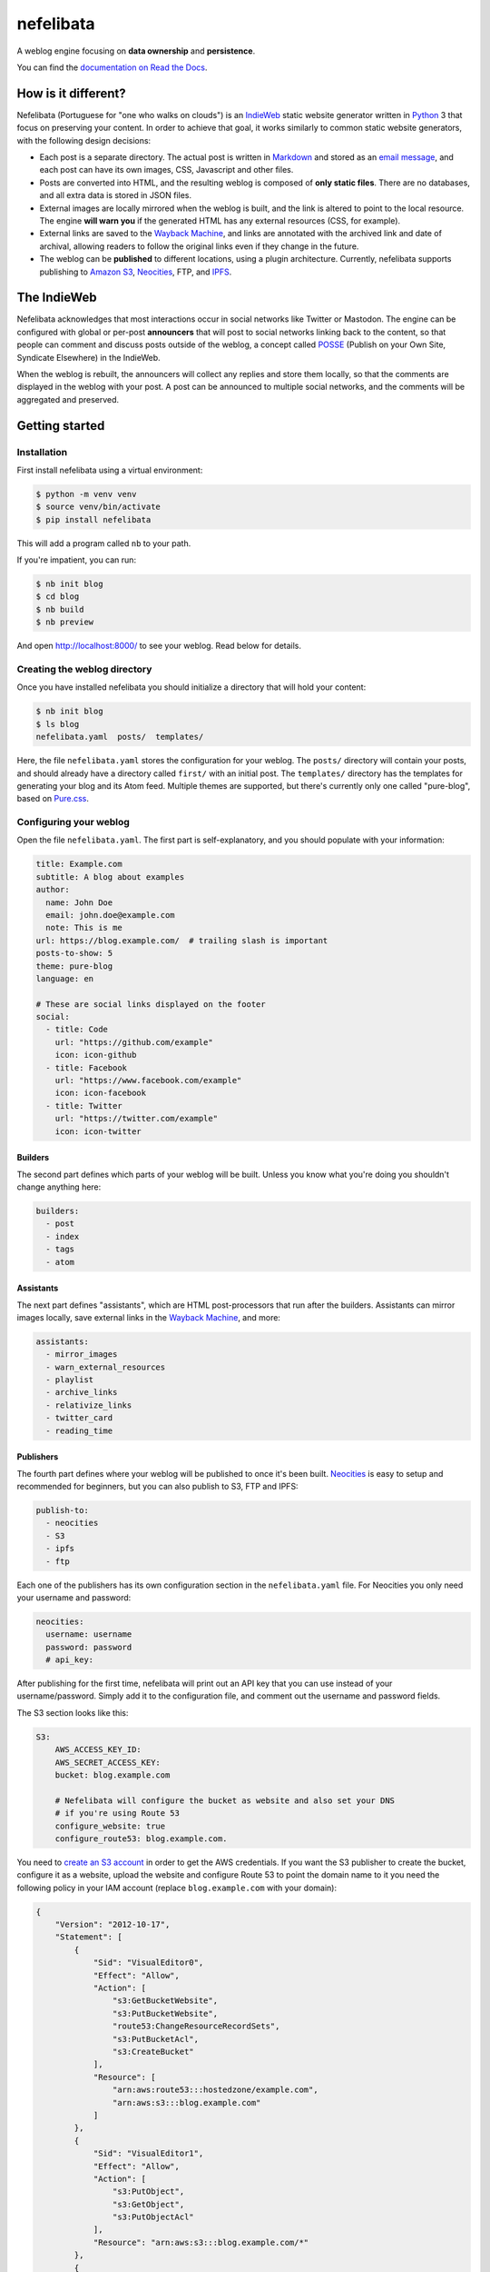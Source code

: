 ==========
nefelibata
==========

A weblog engine focusing on **data ownership** and **persistence**.

You can find the `documentation on Read the Docs <https://nefelibata.readthedocs.io/en/latest/>`_.

How is it different?
====================

Nefelibata (Portuguese for "one who walks on clouds") is an `IndieWeb <https://indieweb.org/>`_ static website generator written in `Python <https://www.python.org/>`_ 3 that focus on preserving your content. In order to achieve that goal, it works similarly to common static website generators, with the following design decisions:

- Each post is a separate directory. The actual post is written in `Markdown <https://www.markdownguide.org/>`_ and stored as an `email message <https://tools.ietf.org/html/rfc5322.html>`_, and each post can have its own images, CSS, Javascript and other files.
- Posts are converted into HTML, and the resulting weblog is composed of **only static files**. There are no databases, and all extra data is stored in JSON files.
- External images are locally mirrored when the weblog is built, and the link is altered to point to the local resource. The engine **will warn you** if the generated HTML has any external resources (CSS, for example).
- External links are saved to the `Wayback Machine <https://archive.org/web/>`_, and links are annotated with the archived link and date of archival, allowing readers to follow the original links even if they change in the future.
- The weblog can be **published** to different locations, using a plugin architecture. Currently, nefelibata supports publishing to `Amazon S3 <https://aws.amazon.com/s3/>`_, `Neocities <https://neocities.org/>`_, FTP, and `IPFS <https://ipfs.io/>`_.

The IndieWeb
============

Nefelibata acknowledges that most interactions occur in social networks like Twitter or Mastodon. The engine can be configured with global or per-post **announcers** that will post to social networks linking back to the content, so that people can comment and discuss posts outside of the weblog, a concept called `POSSE <https://indieweb.org/POSSE>`_ (Publish on your Own Site, Syndicate Elsewhere) in the IndieWeb.

When the weblog is rebuilt, the announcers will collect any replies and store them locally, so that the comments are displayed in the weblog with your post. A post can be announced to multiple social networks, and the comments will be aggregated and preserved.

Getting started
===============

Installation
------------

First install nefelibata using a virtual environment:

.. code-block:: bash

    $ python -m venv venv
    $ source venv/bin/activate
    $ pip install nefelibata

This will add a program called ``nb`` to your path.

If you're impatient, you can run:

.. code-block:: bash

    $ nb init blog
    $ cd blog
    $ nb build
    $ nb preview

And open http://localhost:8000/ to see your weblog. Read below for details.

Creating the weblog directory
-----------------------------

Once you have installed nefelibata you should initialize a directory that will hold your content:

.. code-block:: bash

    $ nb init blog
    $ ls blog
    nefelibata.yaml  posts/  templates/

Here, the file ``nefelibata.yaml`` stores the configuration for your weblog. The ``posts/`` directory will contain your posts, and should already have a directory called ``first/`` with an initial post. The ``templates/`` directory has the templates for generating your blog and its Atom feed. Multiple themes are supported, but there's currently only one called "pure-blog", based on `Pure.css <https://purecss.io/>`_.

Configuring your weblog
-----------------------

Open the file ``nefelibata.yaml``. The first part is self-explanatory, and you should populate with your information:

.. code-block:: yaml

    title: Example.com
    subtitle: A blog about examples
    author:
      name: John Doe
      email: john.doe@example.com
      note: This is me
    url: https://blog.example.com/  # trailing slash is important
    posts-to-show: 5
    theme: pure-blog
    language: en

    # These are social links displayed on the footer
    social:
      - title: Code
        url: "https://github.com/example"
        icon: icon-github
      - title: Facebook
        url: "https://www.facebook.com/example"
        icon: icon-facebook
      - title: Twitter
        url: "https://twitter.com/example"
        icon: icon-twitter

Builders
~~~~~~~~

The second part defines which parts of your weblog will be built. Unless you know what you're doing you shouldn't change anything here:

.. code-block:: yaml

    builders:
      - post
      - index
      - tags 
      - atom

Assistants
~~~~~~~~~~

The next part defines "assistants", which are HTML post-processors that run after the builders. Assistants can mirror images locally, save external links in the `Wayback Machine <https://archive.org/web/>`_, and more:

.. code-block:: yaml

    assistants:
      - mirror_images
      - warn_external_resources
      - playlist
      - archive_links
      - relativize_links
      - twitter_card
      - reading_time

Publishers
~~~~~~~~~~

The fourth part defines where your weblog will be published to once it's been built. `Neocities <https://neocities.org/>`_ is easy to setup and recommended for beginners, but you can also publish to S3, FTP and IPFS:

.. code-block:: yaml

    publish-to:
      - neocities
      - S3
      - ipfs
      - ftp

Each one of the publishers has its own configuration section in the ``nefelibata.yaml`` file. For Neocities you only need your username and password:

.. code-block:: yaml

    neocities:
      username: username
      password: password
      # api_key:

After publishing for the first time, nefelibata will print out an API key that you can use instead of your username/password. Simply add it to the configuration file, and comment out the username and password fields.


The S3 section looks like this:

.. code-block:: yaml

    S3:
        AWS_ACCESS_KEY_ID:
        AWS_SECRET_ACCESS_KEY:
        bucket: blog.example.com

        # Nefelibata will configure the bucket as website and also set your DNS
        # if you're using Route 53
        configure_website: true
        configure_route53: blog.example.com.

You need to `create an S3 account <http://aws.amazon.com/s3/>`_ in order to get the AWS credentials. If you want the S3 publisher to create the bucket, configure it as a website, upload the website and configure Route 53 to point the domain name to it you need the following policy in your IAM account (replace ``blog.example.com`` with your domain):

.. code-block:: json

    {
        "Version": "2012-10-17",
        "Statement": [
            {
                "Sid": "VisualEditor0",
                "Effect": "Allow",
                "Action": [
                    "s3:GetBucketWebsite",
                    "s3:PutBucketWebsite",
                    "route53:ChangeResourceRecordSets",
                    "s3:PutBucketAcl",
                    "s3:CreateBucket"
                ],
                "Resource": [
                    "arn:aws:route53:::hostedzone/example.com",
                    "arn:aws:s3:::blog.example.com"
                ]
            },
            {
                "Sid": "VisualEditor1",
                "Effect": "Allow",
                "Action": [
                    "s3:PutObject",
                    "s3:GetObject",
                    "s3:PutObjectAcl"
                ],
                "Resource": "arn:aws:s3:::blog.example.com/*"
            },
            {
                "Sid": "VisualEditor2",
                "Effect": "Allow",
                "Action": "route53:ListHostedZones",
                "Resource": "*"
            }
        ]
    }

This will upload your weblog to an S3 bucket and run the website from it over HTTP. If you want to serve the website over HTTPS (as I do), you need to disable Route 53 (``configure_route53`` should be empty) and `configure CloudFront <https://www.freecodecamp.org/news/simple-site-hosting-with-amazon-s3-and-https-5e78017f482a/>`_.

The FTP publisher requires a host, and optionally a username, a password and a directory to which the content should be uploaded to:

.. code-block:: yaml

    ftp:
        host: ftp.example.com
        username: user
        password: secret
        basedir: public

In the example above, the files would be put inside the ``public`` directory. You can also specify an absolute path.

For `IPFS <https://ipfs.io/>`_ you need a host running the IPFS daemon. The ``build/`` directory will be sent to the remote host via ``rsync``, added and published to the IPFS. The config itself is simple:

.. code-block:: yaml 

    ipfs:
      username: ipfs
      host: ipfs.example.com

The weblog will be published to the `InterPlanetary Name System <https://docs.ipfs.io/concepts/ipns/>`_. If you want to give it an accessible and easy to remember name, create a text record for the subdomain ``_dnslink.blog.example.com`` with the following content:

.. code-block::

    _dnslink.blog.example.com descriptive text "dnslink=/ipns/<CID>"

Where ``CID`` is the content identifier of your host. You can read more about `DNSLink <https://docs.ipfs.io/concepts/dnslink/#publish-using-a-subdomain>`_.

Announcers
~~~~~~~~~~

Finally, the last part is used for syndicating your content. Currently nefelibata can publish to and collect replies from the following websites:

.. code-block:: yaml

    announce-on:
      - webmention
      - mastodon
      - twitter
      - wtsocial
      - medium
      - fawm
      - fiftyninety

Each announcer has its own configuration section, with different requirements. The `Mastodon <https://joinmastodon.org/>`_, `Twitter <https://twitter.com/>`_ and `WT.Social <https://wt.social/>`_ announcers will publish the summary of the post, with a link back to the post in the weblog. The `Medium <https://medium.com/>`_ announcer will publish the full HTML, on the other hand.

The `Webmention <https://indieweb.org/Webmention>`_ announcer is different in that it will check all the links referenced in a post, trying to discover webmention endpoints, and sending a notification is positive. The announcer also collects mentions made to the weblog, by reading them from `Webmention.io <webmention.io>`_.

Finally, `FAWM <https://fawm.org/>`_ is a website where people try to write 14 songs during the month of February. You can only publish to FAWM during February for obvious reasons. If you like making music you should try participating!

Creating a new post
-------------------

Your skeleton blog already has a post called ``first/``. You can edit that post, or create a new one with the command:

.. code-block:: bash

    $ nb new "Hello, World!"

(Note that you always need to run the ``nb`` command from inside your weblog directory.)

This will create a new directory called ``hello_world/``, with the following structure:

.. code-block:: bash

    posts/hello_world/
    posts/hello_world/index.mkd
    posts/hello_world/img/
    posts/hello_world/css/
    posts/hello_world/js/

If you have the ``EDITOR`` environment set, nefelibata will automatically open your editor to edit ``index.mkd``. You can place any custom CSS, Javascript or images in the corresponding directories, or any other extra files in the ``hello_world/`` directory.

You'll notice that the ``index.mkd`` file has headers and a body. The file itself is actually stored as an email, using the `RFC 5322 format <https://tools.ietf.org/html/rfc5322.html>`_. The most important headers are:

- ``subject``: this is the title of your post.
- ``summary``: this is a one-line summary of your post.
- ``keywords``: a comma-separated list of keywords/tags/tags.

Additionally, once the post is published a ``date`` header will be added. If the post is announced to Twitter/Mastodon/etc. a corresponding header (eg, ``mastodon-url``) will also be added.

If you want to announce your post to a custom social network you can either override the default announcers by using the ``announce-on`` header, or add an extra announcer by using the ``announce-on-extra`` header. Similarly, if you want to skip a default announcer you can use the ``announce-on-skip`` header.

Building the weblog
-------------------

To build your weblog, simply run:

.. code-block:: bash

    $ nb build

This will convert the Markdown files to HTML and build the weblog, with pages for archives and tags as well. Later, once posts have been announced to social networks, this command will also collect replies and store them locally.

Previewing the weblog
---------------------

To preview your weblog, simply run:

.. code-block:: bash

    $ nb preview

This will run an HTTP server on port 8000. Open http://localhost:8000/ on your browser so you can preview your changes.

Publishing the weblog
---------------------

Finally, you can publish your weblog with the command:

.. code-block:: bash

    $ nb publish

This will upload the weblog using any configured publishers (like S3), and announce new posts to social networks.

What's next?
============

If you want to customize your weblog, take a look at the ``templates/`` directory inside your weblog. The templates are written in `Jinja2 <https://palletsprojects.com/p/jinja/>`_.
